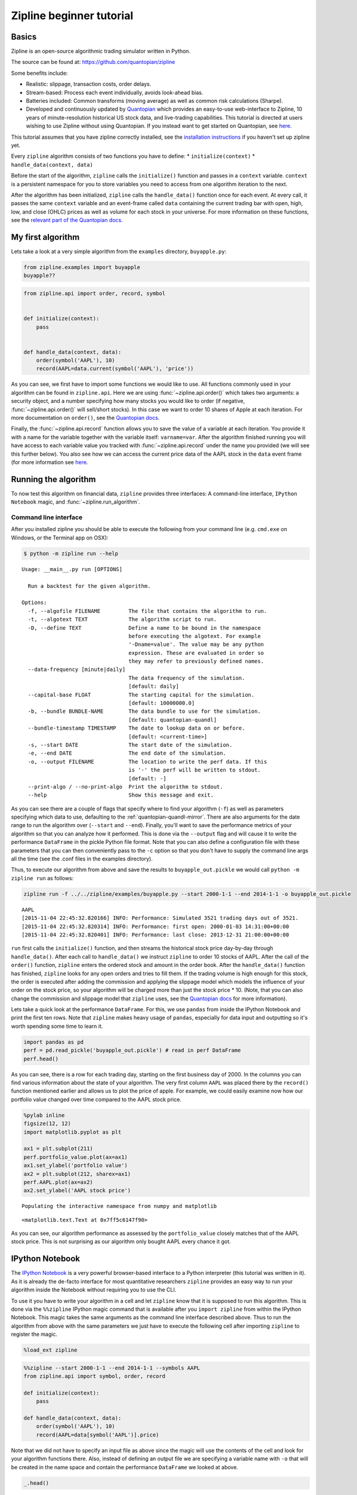 Zipline beginner tutorial
-------------------------

Basics
~~~~~~

Zipline is an open-source algorithmic trading simulator written in
Python.

The source can be found at: https://github.com/quantopian/zipline

Some benefits include:

-  Realistic: slippage, transaction costs, order delays.
-  Stream-based: Process each event individually, avoids look-ahead
   bias.
-  Batteries included: Common transforms (moving average) as well as
   common risk calculations (Sharpe).
-  Developed and continuously updated by
   `Quantopian <https://www.quantopian.com>`__ which provides an
   easy-to-use web-interface to Zipline, 10 years of minute-resolution
   historical US stock data, and live-trading capabilities. This
   tutorial is directed at users wishing to use Zipline without using
   Quantopian. If you instead want to get started on Quantopian, see
   `here <https://www.quantopian.com/faq#get-started>`__.

This tutorial assumes that you have zipline correctly installed, see the
`installation
instructions <https://github.com/quantopian/zipline#installation>`__ if
you haven't set up zipline yet.

Every ``zipline`` algorithm consists of two functions you have to
define: \* ``initialize(context)`` \* ``handle_data(context, data)``

Before the start of the algorithm, ``zipline`` calls the
``initialize()`` function and passes in a ``context`` variable.
``context`` is a persistent namespace for you to store variables you
need to access from one algorithm iteration to the next.

After the algorithm has been initialized, ``zipline`` calls the
``handle_data()`` function once for each event. At every call, it passes
the same ``context`` variable and an event-frame called ``data``
containing the current trading bar with open, high, low, and close
(OHLC) prices as well as volume for each stock in your universe. For
more information on these functions, see the `relevant part of the
Quantopian docs <https://www.quantopian.com/help#api-toplevel>`__.

My first algorithm
~~~~~~~~~~~~~~~~~~

Lets take a look at a very simple algorithm from the ``examples``
directory, ``buyapple.py``:

.. code-block:: python

   from zipline.examples import buyapple
   buyapple??


.. code-block:: python

   from zipline.api import order, record, symbol


   def initialize(context):
       pass


   def handle_data(context, data):
       order(symbol('AAPL'), 10)
       record(AAPL=data.current(symbol('AAPL'), 'price'))


As you can see, we first have to import some functions we would like to
use. All functions commonly used in your algorithm can be found in
``zipline.api``. Here we are using :func:`~zipline.api.order()` which takes two
arguments: a security object, and a number specifying how many stocks you would
like to order (if negative, :func:`~zipline.api.order()` will sell/short
stocks). In this case we want to order 10 shares of Apple at each iteration. For
more documentation on ``order()``, see the `Quantopian docs
<https://www.quantopian.com/help#api-order>`__.

Finally, the :func:`~zipline.api.record` function allows you to save the value
of a variable at each iteration. You provide it with a name for the variable
together with the variable itself: ``varname=var``. After the algorithm
finished running you will have access to each variable value you tracked
with :func:`~zipline.api.record` under the name you provided (we will see this
further below). You also see how we can access the current price data of the
AAPL stock in the ``data`` event frame (for more information see
`here <https://www.quantopian.com/help#api-event-properties>`__.

Running the algorithm
~~~~~~~~~~~~~~~~~~~~~

To now test this algorithm on financial data, ``zipline`` provides three
interfaces: A command-line interface, ``IPython Notebook`` magic, and
:func:`~zipline.run_algorithm`.

Command line interface
^^^^^^^^^^^^^^^^^^^^^^

After you installed zipline you should be able to execute the following
from your command line (e.g. ``cmd.exe`` on Windows, or the Terminal app
on OSX):

.. code-block:: bash

   $ python -m zipline run --help

.. parsed-literal::

   Usage: __main__.py run [OPTIONS]

     Run a backtest for the given algorithm.

   Options:
     -f, --algofile FILENAME         The file that contains the algorithm to run.
     -t, --algotext TEXT             The algorithm script to run.
     -D, --define TEXT               Define a name to be bound in the namespace
                                     before executing the algotext. For example
                                     '-Dname=value'. The value may be any python
                                     expression. These are evaluated in order so
                                     they may refer to previously defined names.
     --data-frequency [minute|daily]
                                     The data frequency of the simulation.
                                     [default: daily]
     --capital-base FLOAT            The starting capital for the simulation.
                                     [default: 10000000.0]
     -b, --bundle BUNDLE-NAME        The data bundle to use for the simulation.
                                     [default: quantopian-quandl]
     --bundle-timestamp TIMESTAMP    The date to lookup data on or before.
                                     [default: <current-time>]
     -s, --start DATE                The start date of the simulation.
     -e, --end DATE                  The end date of the simulation.
     -o, --output FILENAME           The location to write the perf data. If this
                                     is '-' the perf will be written to stdout.
                                     [default: -]
     --print-algo / --no-print-algo  Print the algorithm to stdout.
     --help                          Show this message and exit.

As you can see there are a couple of flags that specify where to find your
algorithm (``-f``) as well as parameters specifying which data to use,
defaulting to the :ref:`quantopian-quandl-mirror`. There are also arguments for
the date range to run the algorithm over (``--start`` and ``--end``). Finally,
you'll want to save the performance metrics of your algorithm so that you can
analyze how it performed. This is done via the ``--output`` flag and will cause
it to write the performance ``DataFrame`` in the pickle Python file format.
Note that you can also define a configuration file with these parameters that
you can then conveniently pass to the ``-c`` option so that you don't have to
supply the command line args all the time (see the .conf files in the examples
directory).

Thus, to execute our algorithm from above and save the results to
``buyapple_out.pickle`` we would call ``python -m zipline run`` as follows:

.. code-block:: python

    zipline run -f ../../zipline/examples/buyapple.py --start 2000-1-1 --end 2014-1-1 -o buyapple_out.pickle


.. parsed-literal::

    AAPL
    [2015-11-04 22:45:32.820166] INFO: Performance: Simulated 3521 trading days out of 3521.
    [2015-11-04 22:45:32.820314] INFO: Performance: first open: 2000-01-03 14:31:00+00:00
    [2015-11-04 22:45:32.820401] INFO: Performance: last close: 2013-12-31 21:00:00+00:00


``run`` first calls the ``initialize()`` function, and then
streams the historical stock price day-by-day through ``handle_data()``.
After each call to ``handle_data()`` we instruct ``zipline`` to order 10
stocks of AAPL. After the call of the ``order()`` function, ``zipline``
enters the ordered stock and amount in the order book. After the
``handle_data()`` function has finished, ``zipline`` looks for any open
orders and tries to fill them. If the trading volume is high enough for
this stock, the order is executed after adding the commission and
applying the slippage model which models the influence of your order on
the stock price, so your algorithm will be charged more than just the
stock price \* 10. (Note, that you can also change the commission and
slippage model that ``zipline`` uses, see the `Quantopian
docs <https://www.quantopian.com/help#ide-slippage>`__ for more
information).

Lets take a quick look at the performance ``DataFrame``. For this, we
use ``pandas`` from inside the IPython Notebook and print the first ten
rows. Note that ``zipline`` makes heavy usage of ``pandas``, especially
for data input and outputting so it's worth spending some time to learn
it.

.. code-block:: python

    import pandas as pd
    perf = pd.read_pickle('buyapple_out.pickle') # read in perf DataFrame
    perf.head()

.. raw:: html

    <div style="max-height:1000px;max-width:1500px;overflow:auto;">
    <table border="1" class="dataframe">
      <thead>
        <tr style="text-align: right;">
          <th></th>
          <th>AAPL</th>
          <th>algo_volatility</th>
          <th>algorithm_period_return</th>
          <th>alpha</th>
          <th>benchmark_period_return</th>
          <th>benchmark_volatility</th>
          <th>beta</th>
          <th>capital_used</th>
          <th>ending_cash</th>
          <th>ending_exposure</th>
          <th>...</th>
          <th>short_exposure</th>
          <th>short_value</th>
          <th>shorts_count</th>
          <th>sortino</th>
          <th>starting_cash</th>
          <th>starting_exposure</th>
          <th>starting_value</th>
          <th>trading_days</th>
          <th>transactions</th>
          <th>treasury_period_return</th>
        </tr>
      </thead>
      <tbody>
        <tr>
          <th>2000-01-03 21:00:00</th>
          <td>3.738314</td>
          <td>0.000000e+00</td>
          <td>0.000000e+00</td>
          <td>-0.065800</td>
          <td>-0.009549</td>
          <td>0.000000</td>
          <td>0.000000</td>
          <td>0.00000</td>
          <td>10000000.00000</td>
          <td>0.00000</td>
          <td>...</td>
          <td>0</td>
          <td>0</td>
          <td>0</td>
          <td>0.000000</td>
          <td>10000000.00000</td>
          <td>0.00000</td>
          <td>0.00000</td>
          <td>1</td>
          <td>[]</td>
          <td>0.0658</td>
        </tr>
        <tr>
          <th>2000-01-04 21:00:00</th>
          <td>3.423135</td>
          <td>3.367492e-07</td>
          <td>-3.000000e-08</td>
          <td>-0.064897</td>
          <td>-0.047528</td>
          <td>0.323229</td>
          <td>0.000001</td>
          <td>-34.53135</td>
          <td>9999965.46865</td>
          <td>34.23135</td>
          <td>...</td>
          <td>0</td>
          <td>0</td>
          <td>0</td>
          <td>0.000000</td>
          <td>10000000.00000</td>
          <td>0.00000</td>
          <td>0.00000</td>
          <td>2</td>
          <td>[{u'order_id': u'513357725cb64a539e3dd02b47da7...</td>
          <td>0.0649</td>
        </tr>
        <tr>
          <th>2000-01-05 21:00:00</th>
          <td>3.473229</td>
          <td>4.001918e-07</td>
          <td>-9.906000e-09</td>
          <td>-0.066196</td>
          <td>-0.045697</td>
          <td>0.329321</td>
          <td>0.000001</td>
          <td>-35.03229</td>
          <td>9999930.43636</td>
          <td>69.46458</td>
          <td>...</td>
          <td>0</td>
          <td>0</td>
          <td>0</td>
          <td>0.000000</td>
          <td>9999965.46865</td>
          <td>34.23135</td>
          <td>34.23135</td>
          <td>3</td>
          <td>[{u'order_id': u'd7d4ad03cfec4d578c0d817dc3829...</td>
          <td>0.0662</td>
        </tr>
        <tr>
          <th>2000-01-06 21:00:00</th>
          <td>3.172661</td>
          <td>4.993979e-06</td>
          <td>-6.410420e-07</td>
          <td>-0.065758</td>
          <td>-0.044785</td>
          <td>0.298325</td>
          <td>-0.000006</td>
          <td>-32.02661</td>
          <td>9999898.40975</td>
          <td>95.17983</td>
          <td>...</td>
          <td>0</td>
          <td>0</td>
          <td>0</td>
          <td>-12731.780516</td>
          <td>9999930.43636</td>
          <td>69.46458</td>
          <td>69.46458</td>
          <td>4</td>
          <td>[{u'order_id': u'1fbf5e9bfd7c4d9cb2e8383e1085e...</td>
          <td>0.0657</td>
        </tr>
        <tr>
          <th>2000-01-07 21:00:00</th>
          <td>3.322945</td>
          <td>5.977002e-06</td>
          <td>-2.201900e-07</td>
          <td>-0.065206</td>
          <td>-0.018908</td>
          <td>0.375301</td>
          <td>0.000005</td>
          <td>-33.52945</td>
          <td>9999864.88030</td>
          <td>132.91780</td>
          <td>...</td>
          <td>0</td>
          <td>0</td>
          <td>0</td>
          <td>-12629.274583</td>
          <td>9999898.40975</td>
          <td>95.17983</td>
          <td>95.17983</td>
          <td>5</td>
          <td>[{u'order_id': u'9ea6b142ff09466b9113331a37437...</td>
          <td>0.0652</td>
        </tr>
      </tbody>
    </table>
    <p>5 rows × 39 columns</p>
    </div>



As you can see, there is a row for each trading day, starting on the
first business day of 2000. In the columns you can find various
information about the state of your algorithm. The very first column
``AAPL`` was placed there by the ``record()`` function mentioned earlier
and allows us to plot the price of apple. For example, we could easily
examine now how our portfolio value changed over time compared to the
AAPL stock price.

.. code-block:: python

    %pylab inline
    figsize(12, 12)
    import matplotlib.pyplot as plt

    ax1 = plt.subplot(211)
    perf.portfolio_value.plot(ax=ax1)
    ax1.set_ylabel('portfolio value')
    ax2 = plt.subplot(212, sharex=ax1)
    perf.AAPL.plot(ax=ax2)
    ax2.set_ylabel('AAPL stock price')

.. parsed-literal::

    Populating the interactive namespace from numpy and matplotlib

.. parsed-literal::

    <matplotlib.text.Text at 0x7ff5c6147f90>

.. image:: tutorial_files/tutorial_11_2.png


As you can see, our algorithm performance as assessed by the
``portfolio_value`` closely matches that of the AAPL stock price. This
is not surprising as our algorithm only bought AAPL every chance it got.

IPython Notebook
~~~~~~~~~~~~~~~~

The `IPython Notebook <http://ipython.org/notebook.html>`__ is a very
powerful browser-based interface to a Python interpreter (this tutorial
was written in it). As it is already the de-facto interface for most
quantitative researchers ``zipline`` provides an easy way to run your
algorithm inside the Notebook without requiring you to use the CLI.

To use it you have to write your algorithm in a cell and let ``zipline``
know that it is supposed to run this algorithm. This is done via the
``%%zipline`` IPython magic command that is available after you
``import zipline`` from within the IPython Notebook. This magic takes
the same arguments as the command line interface described above. Thus
to run the algorithm from above with the same parameters we just have to
execute the following cell after importing ``zipline`` to register the
magic.

.. code-block:: python

   %load_ext zipline

.. code-block:: python

   %%zipline --start 2000-1-1 --end 2014-1-1 --symbols AAPL
   from zipline.api import symbol, order, record

   def initialize(context):
       pass

   def handle_data(context, data):
       order(symbol('AAPL'), 10)
       record(AAPL=data[symbol('AAPL')].price)

Note that we did not have to specify an input file as above since the
magic will use the contents of the cell and look for your algorithm
functions there. Also, instead of defining an output file we are
specifying a variable name with ``-o`` that will be created in the name
space and contain the performance ``DataFrame`` we looked at above.

.. code-block:: python

   _.head()

.. raw:: html

    <div style="max-height:1000px;max-width:1500px;overflow:auto;">
    <table border="1" class="dataframe">
      <thead>
        <tr style="text-align: right;">
          <th></th>
          <th>AAPL</th>
          <th>algo_volatility</th>
          <th>algorithm_period_return</th>
          <th>alpha</th>
          <th>benchmark_period_return</th>
          <th>benchmark_volatility</th>
          <th>beta</th>
          <th>capital_used</th>
          <th>ending_cash</th>
          <th>ending_exposure</th>
          <th>...</th>
          <th>short_exposure</th>
          <th>short_value</th>
          <th>shorts_count</th>
          <th>sortino</th>
          <th>starting_cash</th>
          <th>starting_exposure</th>
          <th>starting_value</th>
          <th>trading_days</th>
          <th>transactions</th>
          <th>treasury_period_return</th>
        </tr>
      </thead>
      <tbody>
        <tr>
          <th>2000-01-03 21:00:00</th>
          <td>3.738314</td>
          <td>0.000000e+00</td>
          <td>0.000000e+00</td>
          <td>-0.065800</td>
          <td>-0.009549</td>
          <td>0.000000</td>
          <td>0.000000</td>
          <td>0.00000</td>
          <td>10000000.00000</td>
          <td>0.00000</td>
          <td>...</td>
          <td>0</td>
          <td>0</td>
          <td>0</td>
          <td>0.000000</td>
          <td>10000000.00000</td>
          <td>0.00000</td>
          <td>0.00000</td>
          <td>1</td>
          <td>[]</td>
          <td>0.0658</td>
        </tr>
        <tr>
          <th>2000-01-04 21:00:00</th>
          <td>3.423135</td>
          <td>3.367492e-07</td>
          <td>-3.000000e-08</td>
          <td>-0.064897</td>
          <td>-0.047528</td>
          <td>0.323229</td>
          <td>0.000001</td>
          <td>-34.53135</td>
          <td>9999965.46865</td>
          <td>34.23135</td>
          <td>...</td>
          <td>0</td>
          <td>0</td>
          <td>0</td>
          <td>0.000000</td>
          <td>10000000.00000</td>
          <td>0.00000</td>
          <td>0.00000</td>
          <td>2</td>
          <td>[{u'commission': 0.3, u'amount': 10, u'sid': 0...</td>
          <td>0.0649</td>
        </tr>
        <tr>
          <th>2000-01-05 21:00:00</th>
          <td>3.473229</td>
          <td>4.001918e-07</td>
          <td>-9.906000e-09</td>
          <td>-0.066196</td>
          <td>-0.045697</td>
          <td>0.329321</td>
          <td>0.000001</td>
          <td>-35.03229</td>
          <td>9999930.43636</td>
          <td>69.46458</td>
          <td>...</td>
          <td>0</td>
          <td>0</td>
          <td>0</td>
          <td>0.000000</td>
          <td>9999965.46865</td>
          <td>34.23135</td>
          <td>34.23135</td>
          <td>3</td>
          <td>[{u'commission': 0.3, u'amount': 10, u'sid': 0...</td>
          <td>0.0662</td>
        </tr>
        <tr>
          <th>2000-01-06 21:00:00</th>
          <td>3.172661</td>
          <td>4.993979e-06</td>
          <td>-6.410420e-07</td>
          <td>-0.065758</td>
          <td>-0.044785</td>
          <td>0.298325</td>
          <td>-0.000006</td>
          <td>-32.02661</td>
          <td>9999898.40975</td>
          <td>95.17983</td>
          <td>...</td>
          <td>0</td>
          <td>0</td>
          <td>0</td>
          <td>-12731.780516</td>
          <td>9999930.43636</td>
          <td>69.46458</td>
          <td>69.46458</td>
          <td>4</td>
          <td>[{u'commission': 0.3, u'amount': 10, u'sid': 0...</td>
          <td>0.0657</td>
        </tr>
        <tr>
          <th>2000-01-07 21:00:00</th>
          <td>3.322945</td>
          <td>5.977002e-06</td>
          <td>-2.201900e-07</td>
          <td>-0.065206</td>
          <td>-0.018908</td>
          <td>0.375301</td>
          <td>0.000005</td>
          <td>-33.52945</td>
          <td>9999864.88030</td>
          <td>132.91780</td>
          <td>...</td>
          <td>0</td>
          <td>0</td>
          <td>0</td>
          <td>-12629.274583</td>
          <td>9999898.40975</td>
          <td>95.17983</td>
          <td>95.17983</td>
          <td>5</td>
          <td>[{u'commission': 0.3, u'amount': 10, u'sid': 0...</td>
          <td>0.0652</td>
        </tr>
      </tbody>
    </table>
    <p>5 rows × 39 columns</p>
    </div>


Access to previous prices using ``history``
~~~~~~~~~~~~~~~~~~~~~~~~~~~~~~~~~~~~~~~~~~~

Working example: Dual Moving Average Cross-Over
^^^^^^^^^^^^^^^^^^^^^^^^^^^^^^^^^^^^^^^^^^^^^^^

The Dual Moving Average (DMA) is a classic momentum strategy. It's
probably not used by any serious trader anymore but is still very
instructive. The basic idea is that we compute two rolling or moving
averages (mavg) -- one with a longer window that is supposed to capture
long-term trends and one shorter window that is supposed to capture
short-term trends. Once the short-mavg crosses the long-mavg from below
we assume that the stock price has upwards momentum and long the stock.
If the short-mavg crosses from above we exit the positions as we assume
the stock to go down further.

As we need to have access to previous prices to implement this strategy
we need a new concept: History

``history()`` is a convenience function that keeps a rolling window of
data for you. The first argument is the number of bars you want to
collect, the second argument is the unit (either ``'1d'`` for ``'1m'``
but note that you need to have minute-level data for using ``1m``). For
a more detailed description ``history()``'s features, see the
`Quantopian docs <https://www.quantopian.com/help#ide-history>`__. While
you can directly use the ``history()`` function on Quantopian, in
``zipline`` you have to register each history container you want to use
with ``add_history()`` and pass it the same arguments as the history
function below. Lets look at the strategy which should make this clear:

.. code-block:: python

   %%zipline --start 2000-1-1 --end 2014-1-1 -o perf_dma


   from zipline.api import order_target, record, symbol, history, add_history
   import numpy as np

   def initialize(context):
       # Register 2 histories that track daily prices,
       # one with a 100 window and one with a 300 day window
       add_history(100, '1d', 'price')
       add_history(300, '1d', 'price')

       context.i = 0


   def handle_data(context, data):
       # Skip first 300 days to get full windows
       context.i += 1
       if context.i < 300:
           return

       # Compute averages
       # history() has to be called with the same params
       # from above and returns a pandas dataframe.
       short_mavg = history(100, '1d', 'price').mean()
       long_mavg = history(300, '1d', 'price').mean()

       # Trading logic
       if short_mavg[0] > long_mavg[0]:
           # order_target orders as many shares as needed to
           # achieve the desired number of shares.
           order_target(symbol('AAPL'), 100)
       elif short_mavg[0] < long_mavg[0]:
           order_target(symbol('AAPL'), 0)

       # Save values for later inspection
       record(AAPL=data[symbol('AAPL')].price,
              short_mavg=short_mavg[0],
              long_mavg=long_mavg[0])


   def analyze(context, perf):
       fig = plt.figure()
       ax1 = fig.add_subplot(211)
       perf.portfolio_value.plot(ax=ax1)
       ax1.set_ylabel('portfolio value in $')

       ax2 = fig.add_subplot(212)
       perf['AAPL'].plot(ax=ax2)
       perf[['short_mavg', 'long_mavg']].plot(ax=ax2)

       perf_trans = perf.ix[[t != [] for t in perf.transactions]]
       buys = perf_trans.ix[[t[0]['amount'] > 0 for t in perf_trans.transactions]]
       sells = perf_trans.ix[
           [t[0]['amount'] < 0 for t in perf_trans.transactions]]
       ax2.plot(buys.index, perf.short_mavg.ix[buys.index],
                '^', markersize=10, color='m')
       ax2.plot(sells.index, perf.short_mavg.ix[sells.index],
                'v', markersize=10, color='k')
       ax2.set_ylabel('price in $')
       plt.legend(loc=0)
       plt.show()

.. image:: tutorial_files/tutorial_22_1.png

Here we are explicitly defining an ``analyze()`` function that gets
automatically called once the backtest is done (this is not possible on
Quantopian currently).

Although it might not be directly apparent, the power of ``history()``
(pun intended) can not be under-estimated as most algorithms make use of
prior market developments in one form or another. You could easily
devise a strategy that trains a classifier with
`scikit-learn <http://scikit-learn.org/stable/>`__ which tries to
predict future market movements based on past prices (note, that most of
the ``scikit-learn`` functions require ``numpy.ndarray``\ s rather than
``pandas.DataFrame``\ s, so you can simply pass the underlying
``ndarray`` of a ``DataFrame`` via ``.values``).

We also used the ``order_target()`` function above. This and other
functions like it can make order management and portfolio rebalancing
much easier. See the `Quantopian documentation on order
functions <https://www.quantopian.com/help#api-order-methods>`__ fore
more details.

Conclusions
~~~~~~~~~~~

We hope that this tutorial gave you a little insight into the
architecture, API, and features of ``zipline``. For next steps, check
out some of the
`examples <https://github.com/quantopian/zipline/tree/master/zipline/examples>`__.

Feel free to ask questions on `our mailing
list <https://groups.google.com/forum/#!forum/zipline>`__, report
problems on our `GitHub issue
tracker <https://github.com/quantopian/zipline/issues?state=open>`__,
`get
involved <https://github.com/quantopian/zipline/wiki/Contribution-Requests>`__,
and `checkout Quantopian <https://quantopian.com>`__.
